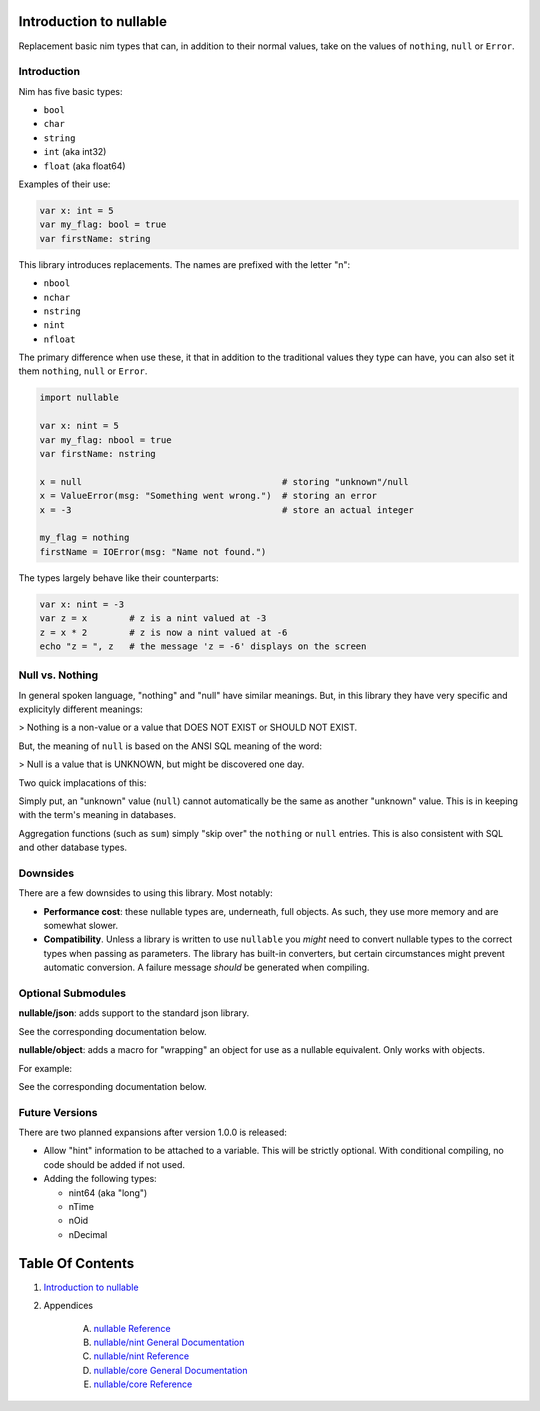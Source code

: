 Introduction to nullable
==============================================================================

.. image:: https://raw.githubusercontent.com/yglukhov/nimble-tag/master/nimble.png
   :height: 34
   :width: 131
   :alt: nimble

Replacement basic nim types that can, in addition to their normal values,
take on the values of ``nothing``, ``null`` or ``Error``.

Introduction
------------

Nim has five basic types:

- ``bool``

- ``char``

- ``string``

- ``int`` (aka int32)

- ``float`` (aka float64)

Examples of their use:

.. code:: nim

    var x: int = 5
    var my_flag: bool = true
    var firstName: string

This library introduces replacements. The names are prefixed with the letter "n":

- ``nbool``

- ``nchar``

- ``nstring``

- ``nint``

- ``nfloat``

The primary difference when use these, it that in addition to the traditional
values they type can have, you can also set it them ``nothing``, ``null`` or
``Error``.

.. code:: nim

    import nullable

    var x: nint = 5
    var my_flag: nbool = true
    var firstName: nstring

    x = null                                      # storing "unknown"/null
    x = ValueError(msg: "Something went wrong.")  # storing an error
    x = -3                                        # store an actual integer

    my_flag = nothing
    firstName = IOError(msg: "Name not found.")

The types largely behave like their counterparts:

.. code:: nim

    var x: nint = -3
    var z = x        # z is a nint valued at -3
    z = x * 2        # z is now a nint valued at -6
    echo "z = ", z   # the message 'z = -6' displays on the screen


Null vs. Nothing
----------------

In general spoken language, "nothing" and "null" have similar meanings. But,
in this library they have very specific and explicityly different meanings:

> Nothing is a non-value or a value that DOES NOT EXIST or SHOULD NOT EXIST.

But, the meaning of ``null`` is based on the ANSI SQL meaning of the word:

> Null is a value that is UNKNOWN, but might be discovered one day.

Two quick implacations of this:

.. code:: nim
    assert( nothing(int) == nothing(nint) )
    assert( null(int) != null(nint) )

    assert( (nothing(int) + 4).isError )
    assert( (null(int) + 4) == null(int) )

    assert( sum(@[-9, null(int), 3]) == -6 )

Simply put, an "unknown" value (``null``) cannot automatically be the same as another
"unknown" value. This is in keeping with the term's meaning in databases.

Aggregation functions (such as ``sum``) simply "skip over" the ``nothing`` or
``null`` entries. This is also consistent with SQL and other database types.

.. code:: nim
    import nullable/json

    var j = %* {
      "name": "Bob",
      "grandchildren": 0,
      "windturbine_category": nothing(nstring),
      "age": null(nstring)
    }

    let expected = """{
      "name": "Bob",
      "grandchildren": 0,
      "age": null
    }"""

    assert( expected == pretty(j) )

 Notice that in JSON, a value that does not exist (``nothing``) is simply
 skipped. Whereas a ``null` is stored as an unknown (JSON ``null``).

Downsides
---------

There are a few downsides to using this library. Most notably:

- **Performance cost**: these nullable types are, underneath, full objects. As
  such, they use more memory and are somewhat slower.

- **Compatibility**. Unless a library is written to use ``nullable`` you *might*
  need to convert nullable types to the correct types when passing as
  parameters. The library has built-in converters, but certain circumstances
  might prevent automatic conversion. A failure message *should* be generated when
  compiling.

Optional Submodules
-------------------

**nullable/json**: adds support to the standard json library.

See the corresponding documentation below.

**nullable/object**: adds a macro for "wrapping" an object for use as a
nullable equivalent. Only works with objects.

For example:

.. code:: nim
    import nullable/object

    type
      Person = object
        name: nstring
        age: nint

    nullableType(Person, "nPerson")

    var p: nPerson

    p = nothing(nPerson)
    p = null(nPerson)
    p = nPerson("name": "Bob", age: null(nint))

See the corresponding documentation below.

Future Versions
---------------

There are two planned expansions after version 1.0.0 is released:

- Allow "hint" information to be attached to a variable. This will be strictly
  optional. With conditional compiling, no code should be added if not used.

- Adding the following types:

  - nint64 (aka "long")

  - nTime

  - nOid

  - nDecimal




Table Of Contents
=================

1. `Introduction to nullable <docs/index.rst>`__
2. Appendices

    A. `nullable Reference <docs/nullable-ref.rst>`__
    B. `nullable/nint General Documentation <docs/nullable-nint-gen.rst>`__
    C. `nullable/nint Reference <docs/nullable-nint-ref.rst>`__
    D. `nullable/core General Documentation <docs/nullable-core-gen.rst>`__
    E. `nullable/core Reference <docs/nullable-core-ref.rst>`__

